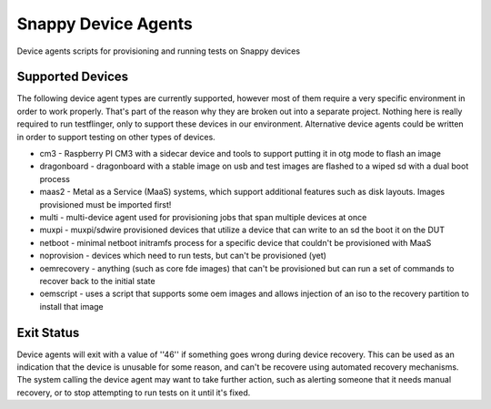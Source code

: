 Snappy Device Agents
####################

Device agents scripts for provisioning and running tests on Snappy
devices

Supported Devices
=================

The following device agent types are currently supported, however most of them
require a very specific environment in order to work properly. That's part of
the reason why they are broken out into a separate project. Nothing here is
really required to run testflinger, only to support these devices in our
environment. Alternative device agents could be written in order to support
testing on other types of devices.

- cm3 - Raspberry PI CM3 with a sidecar device and tools to support putting it in otg mode to flash an image
- dragonboard - dragonboard with a stable image on usb and test images are flashed to a wiped sd with a dual boot process
- maas2 - Metal as a Service (MaaS) systems, which support additional features such as disk layouts. Images provisioned must be imported first!
- multi - multi-device agent used for provisioning jobs that span multiple devices at once
- muxpi - muxpi/sdwire provisioned devices that utilize a device that can write to an sd the boot it on the DUT
- netboot - minimal netboot initramfs process for a specific device that couldn't be provisioned with MaaS
- noprovision - devices which need to run tests, but can't be provisioned (yet)
- oemrecovery - anything (such as core fde images) that can't be provisioned but can run a set of commands to recover back to the initial state
- oemscript - uses a script that supports some oem images and allows injection of an iso to the recovery partition to install that image


Exit Status
===========

Device agents will exit with a value of ''46'' if something goes wrong during
device recovery. This can be used as an indication that the device is unusable
for some reason, and can't be recovere using automated recovery mechanisms.
The system calling the device agent may want to take further action, such
as alerting someone that it needs manual recovery, or to stop attempting to
run tests on it until it's fixed.
